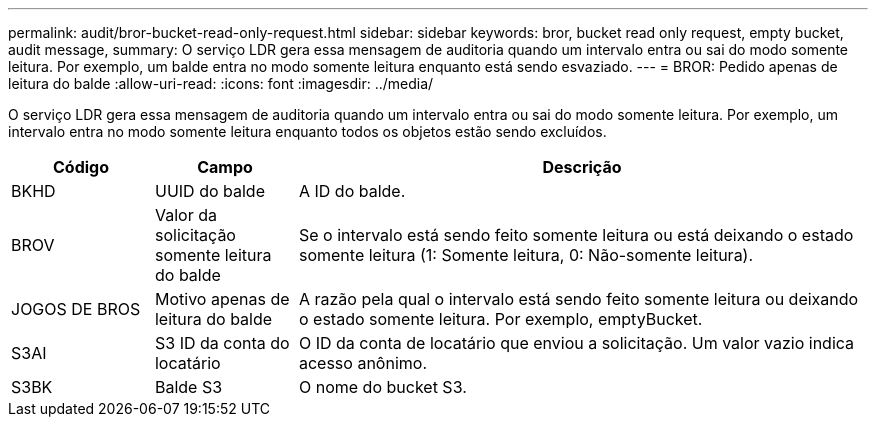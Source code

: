 ---
permalink: audit/bror-bucket-read-only-request.html 
sidebar: sidebar 
keywords: bror, bucket read only request, empty bucket, audit message, 
summary: O serviço LDR gera essa mensagem de auditoria quando um intervalo entra ou sai do modo somente leitura. Por exemplo, um balde entra no modo somente leitura enquanto está sendo esvaziado. 
---
= BROR: Pedido apenas de leitura do balde
:allow-uri-read: 
:icons: font
:imagesdir: ../media/


[role="lead"]
O serviço LDR gera essa mensagem de auditoria quando um intervalo entra ou sai do modo somente leitura. Por exemplo, um intervalo entra no modo somente leitura enquanto todos os objetos estão sendo excluídos.

[cols="1a,1a,4a"]
|===
| Código | Campo | Descrição 


 a| 
BKHD
 a| 
UUID do balde
 a| 
A ID do balde.



 a| 
BROV
 a| 
Valor da solicitação somente leitura do balde
 a| 
Se o intervalo está sendo feito somente leitura ou está deixando o estado somente leitura (1: Somente leitura, 0: Não-somente leitura).



 a| 
JOGOS DE BROS
 a| 
Motivo apenas de leitura do balde
 a| 
A razão pela qual o intervalo está sendo feito somente leitura ou deixando o estado somente leitura. Por exemplo, emptyBucket.



 a| 
S3AI
 a| 
S3 ID da conta do locatário
 a| 
O ID da conta de locatário que enviou a solicitação. Um valor vazio indica acesso anônimo.



 a| 
S3BK
 a| 
Balde S3
 a| 
O nome do bucket S3.

|===